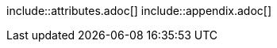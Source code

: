// The following include directives are escaped:
\include::attributes.adoc[]
\include::appendix.adoc[]
